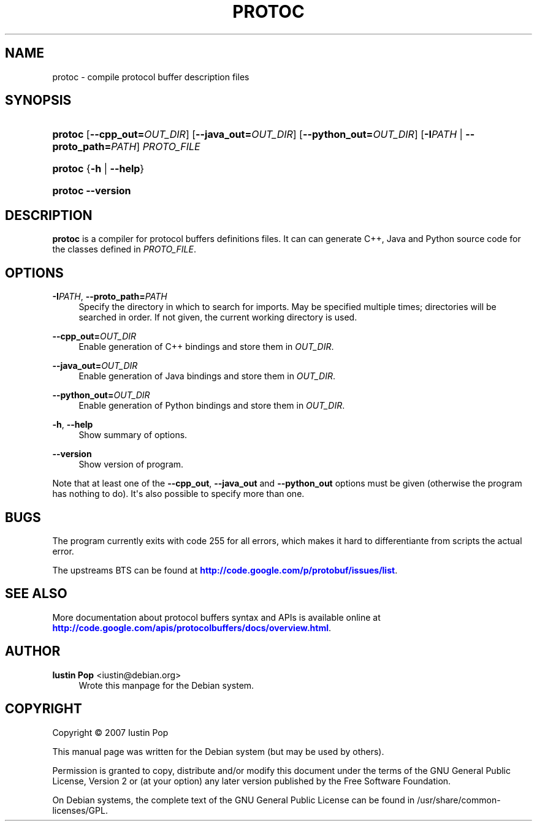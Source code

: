 '\" t
.\"     Title: protoc
.\"    Author: Iustin Pop <iustin@debian.org>
.\" Generator: DocBook XSL Stylesheets v1.78.1 <http://docbook.sf.net/>
.\"      Date: 2008-10-04
.\"    Manual: protocol buffer compiler
.\"    Source: protobuf 2.0.2
.\"  Language: English
.\"
.TH "PROTOC" "1" "2008\-10\-04" "protobuf 2\&.0\&.2" "protocol buffer compiler"
.\" -----------------------------------------------------------------
.\" * Define some portability stuff
.\" -----------------------------------------------------------------
.\" ~~~~~~~~~~~~~~~~~~~~~~~~~~~~~~~~~~~~~~~~~~~~~~~~~~~~~~~~~~~~~~~~~
.\" http://bugs.debian.org/507673
.\" http://lists.gnu.org/archive/html/groff/2009-02/msg00013.html
.\" ~~~~~~~~~~~~~~~~~~~~~~~~~~~~~~~~~~~~~~~~~~~~~~~~~~~~~~~~~~~~~~~~~
.ie \n(.g .ds Aq \(aq
.el       .ds Aq '
.\" -----------------------------------------------------------------
.\" * set default formatting
.\" -----------------------------------------------------------------
.\" disable hyphenation
.nh
.\" disable justification (adjust text to left margin only)
.ad l
.\" -----------------------------------------------------------------
.\" * MAIN CONTENT STARTS HERE *
.\" -----------------------------------------------------------------
.SH "NAME"
protoc \- compile protocol buffer description files
.SH "SYNOPSIS"
.HP \w'\fBprotoc\fR\ 'u
\fBprotoc\fR [\fB\-\-cpp_out=\fR\fB\fIOUT_DIR\fR\fR] [\fB\-\-java_out=\fR\fB\fIOUT_DIR\fR\fR] [\fB\-\-python_out=\fR\fB\fIOUT_DIR\fR\fR] [\fB\-I\fR\fB\fIPATH\fR\fR\ |\ \fB\-\-proto_path=\fR\fB\fIPATH\fR\fR] \fIPROTO_FILE\fR
.HP \w'\fBprotoc\fR\ 'u
\fBprotoc\fR {\fB\-h\fR | \fB\-\-help\fR}
.HP \w'\fBprotoc\fR\ 'u
\fBprotoc\fR \fB\-\-version\fR
.SH "DESCRIPTION"
.PP
\fBprotoc\fR
is a compiler for protocol buffers definitions files\&. It can can generate C++, Java and Python source code for the classes defined in
\fIPROTO_FILE\fR\&.
.SH "OPTIONS"
.PP
\fB\-I\fR\fB\fIPATH\fR\fR, \fB\-\-proto_path=\fR\fB\fIPATH\fR\fR
.RS 4
Specify the directory in which to search for imports\&. May be specified multiple times; directories will be searched in order\&. If not given, the current working directory is used\&.
.RE
.PP
\fB\-\-cpp_out=\fR\fB\fIOUT_DIR\fR\fR
.RS 4
Enable generation of C++ bindings and store them in
\fIOUT_DIR\fR\&.
.RE
.PP
\fB\-\-java_out=\fR\fB\fIOUT_DIR\fR\fR
.RS 4
Enable generation of Java bindings and store them in
\fIOUT_DIR\fR\&.
.RE
.PP
\fB\-\-python_out=\fR\fB\fIOUT_DIR\fR\fR
.RS 4
Enable generation of Python bindings and store them in
\fIOUT_DIR\fR\&.
.RE
.PP
\fB\-h\fR, \fB\-\-help\fR
.RS 4
Show summary of options\&.
.RE
.PP
\fB\-\-version\fR
.RS 4
Show version of program\&.
.RE
.PP
Note that at least one of the
\fB\-\-cpp_out\fR,
\fB\-\-java_out\fR
and
\fB\-\-python_out\fR
options must be given (otherwise the program has nothing to do)\&. It\*(Aqs also possible to specify more than one\&.
.SH "BUGS"
.PP
The program currently exits with code 255 for all errors, which makes it hard to differentiante from scripts the actual error\&.
.PP
The upstreams
BTS
can be found at
\m[blue]\fB\%http://code.google.com/p/protobuf/issues/list\fR\m[]\&.
.SH "SEE ALSO"
.PP
More documentation about protocol buffers syntax and APIs is available online at
\m[blue]\fB\%http://code.google.com/apis/protocolbuffers/docs/overview.html\fR\m[]\&.
.SH "AUTHOR"
.PP
\fBIustin Pop\fR <\&iustin@debian\&.org\&>
.RS 4
Wrote this manpage for the Debian system\&.
.RE
.SH "COPYRIGHT"
.br
Copyright \(co 2007 Iustin Pop
.br
.PP
This manual page was written for the Debian system (but may be used by others)\&.
.PP
Permission is granted to copy, distribute and/or modify this document under the terms of the GNU General Public License, Version 2 or (at your option) any later version published by the Free Software Foundation\&.
.PP
On Debian systems, the complete text of the GNU General Public License can be found in
/usr/share/common\-licenses/GPL\&.
.sp
